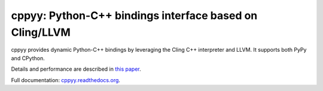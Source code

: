 .. -*- mode: rst -*-

cppyy: Python-C++ bindings interface based on Cling/LLVM
========================================================

cppyy provides dynamic Python-C++ bindings by leveraging the Cling C++
interpreter and LLVM.
It supports both PyPy and CPython.

Details and performance are described in
`this paper <http://cern.ch/wlav/Cppyy_LavrijsenDutta_PyHPC16.pdf>`_.

Full documentation: `cppyy.readthedocs.org <http://cppyy.readthedocs.io/en/latest/>`_.

